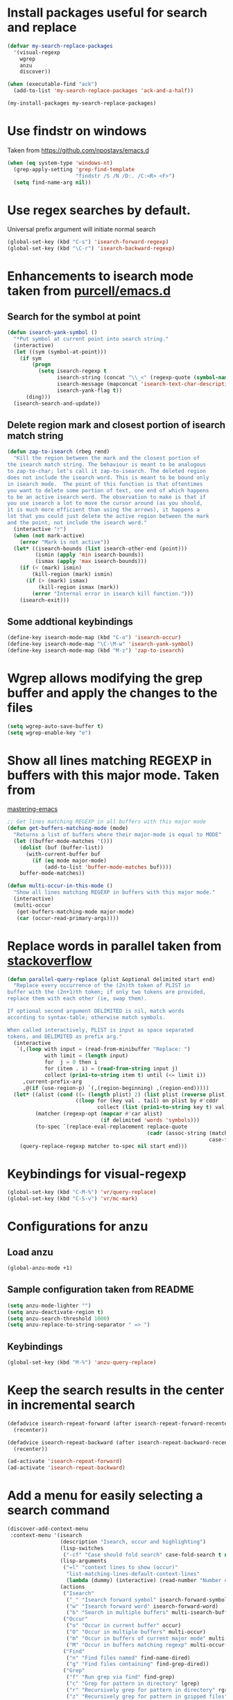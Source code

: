 * Install packages useful for search and replace
  #+begin_src emacs-lisp
    (defvar my-search-replace-packages
      '(visual-regexp
        wgrep
        anzu
        discover))

    (when (executable-find "ack")
      (add-to-list 'my-search-replace-packages 'ack-and-a-half))

    (my-install-packages my-search-replace-packages)
  #+end_src


* Use findstr on windows
  Taken from [[https://github.com/npostavs/emacs.d]]
  #+begin_src emacs-lisp
    (when (eq system-type 'windows-nt)
      (grep-apply-setting 'grep-find-template
                          "findstr /S /N /D:. /C:<R> <F>")
      (setq find-name-arg nil))
  #+end_src


* Use regex searches by default.
  Universal prefix argument will initiate normal search
  #+begin_src emacs-lisp
    (global-set-key (kbd "C-s") 'isearch-forward-regexp)
    (global-set-key (kbd "\C-r") 'isearch-backward-regexp)
  #+end_src


* Enhancements to isearch mode taken from [[https://github.com/purcell/emacs.d/blob/master/init-isearch.el][purcell/emacs.d]]
** Search for the symbol at point
   #+begin_src emacs-lisp
     (defun isearch-yank-symbol ()
       "*Put symbol at current point into search string."
       (interactive)
       (let ((sym (symbol-at-point)))
         (if sym
             (progn
               (setq isearch-regexp t
                     isearch-string (concat "\\_<" (regexp-quote (symbol-name sym)) "\\_>")
                     isearch-message (mapconcat 'isearch-text-char-description isearch-string "")
                     isearch-yank-flag t))
           (ding)))
       (isearch-search-and-update))
   #+end_src

** Delete region mark and closest portion of isearch match string
   #+begin_src emacs-lisp
     (defun zap-to-isearch (rbeg rend)
       "Kill the region between the mark and the closest portion of
     the isearch match string. The behaviour is meant to be analogous
     to zap-to-char; let's call it zap-to-isearch. The deleted region
     does not include the isearch word. This is meant to be bound only
     in isearch mode.  The point of this function is that oftentimes
     you want to delete some portion of text, one end of which happens
     to be an active isearch word. The observation to make is that if
     you use isearch a lot to move the cursor around (as you should,
     it is much more efficient than using the arrows), it happens a
     lot that you could just delete the active region between the mark
     and the point, not include the isearch word."
       (interactive "r")
       (when (not mark-active)
         (error "Mark is not active"))
       (let* ((isearch-bounds (list isearch-other-end (point)))
              (ismin (apply 'min isearch-bounds))
              (ismax (apply 'max isearch-bounds)))
         (if (< (mark) ismin)
             (kill-region (mark) ismin)
           (if (> (mark) ismax)
               (kill-region ismax (mark))
             (error "Internal error in isearch kill function.")))
         (isearch-exit)))
   #+end_src

** Some addtional keybindings
   #+begin_src emacs-lisp
     (define-key isearch-mode-map (kbd "C-o") 'isearch-occur)
     (define-key isearch-mode-map "\C-\M-w" 'isearch-yank-symbol)
     (define-key isearch-mode-map (kbd "M-z") 'zap-to-isearch)
   #+end_src


* Wgrep allows modifying the grep buffer and apply the changes to the files
  #+begin_src emacs-lisp
    (setq wgrep-auto-save-buffer t)
    (setq wgrep-enable-key "e")
  #+end_src


* Show all lines matching REGEXP in buffers with this major mode. Taken from
  [[http://www.masteringemacs.org/articles/2011/07/20/searching-buffers-occur-mode/][mastering-emacs]]
  #+begin_src emacs-lisp
    ;; Get lines matching REGEXP in all buffers with this major mode
    (defun get-buffers-matching-mode (mode)
      "Returns a list of buffers where their major-mode is equal to MODE"
      (let ((buffer-mode-matches '()))
        (dolist (buf (buffer-list))
          (with-current-buffer buf
            (if (eq mode major-mode)
                (add-to-list 'buffer-mode-matches buf))))
        buffer-mode-matches))

    (defun multi-occur-in-this-mode ()
      "Show all lines matching REGEXP in buffers with this major mode."
      (interactive)
      (multi-occur
       (get-buffers-matching-mode major-mode)
       (car (occur-read-primary-args))))
  #+end_src


* Replace words in parallel taken from [[http://stackoverflow.com/questions/2588277/how-can-i-swap-or-replace-multiple-strings-in-code-at-the-same-time][stackoverflow]]
  #+begin_src emacs-lisp
    (defun parallel-query-replace (plist &optional delimited start end)
      "Replace every occurrence of the (2n)th token of PLIST in
    buffer with the (2n+1)th token; if only two tokens are provided,
    replace them with each other (ie, swap them).

    If optional second argument DELIMITED is nil, match words
    according to syntax-table; otherwise match symbols.

    When called interactively, PLIST is input as space separated
    tokens, and DELIMITED as prefix arg."
      (interactive
       `(,(loop with input = (read-from-minibuffer "Replace: ")
                with limit = (length input)
                for  j = 0 then i
                for (item . i) = (read-from-string input j)
                collect (prin1-to-string item t) until (<= limit i))
         ,current-prefix-arg
         ,@(if (use-region-p) `(,(region-beginning) ,(region-end)))))
      (let* ((alist (cond ((= (length plist) 2) (list plist (reverse plist)))
                          ((loop for (key val . tail) on plist by #'cddr
                                 collect (list (prin1-to-string key t) val)))))
             (matcher (regexp-opt (mapcar #'car alist)
                                  (if delimited 'words 'symbols)))
             (to-spec `(replace-eval-replacement replace-quote
                                                 (cadr (assoc-string (match-string 0) ',alist
                                                                     case-fold-search)))))
        (query-replace-regexp matcher to-spec nil start end)))
  #+end_src


* Keybindings for visual-regexp
  #+begin_src emacs-lisp
    (global-set-key (kbd "C-M-%") 'vr/query-replace)
    (global-set-key (kbd "C-S-v") 'vr/mc-mark)
  #+end_src


* Configurations for anzu
** Load anzu
   #+begin_src emacs-lisp
     (global-anzu-mode +1)
   #+end_src

** Sample configuration taken from README
   #+begin_src emacs-lisp
     (setq anzu-mode-lighter "")
     (setq anzu-deactivate-region t)
     (setq anzu-search-threshold 1000)
     (setq anzu-replace-to-string-separator " => ")
   #+end_src

** Keybindings
   #+begin_src emacs-lisp
     (global-set-key (kbd "M-%") 'anzu-query-replace)
   #+end_src


* Keep the search results in the center in incremental search
  #+begin_src emacs-lisp
    (defadvice isearch-repeat-forward (after isearch-repeat-forward-recenter activate)
      (recenter))

    (defadvice isearch-repeat-backward (after isearch-repeat-backward-recenter activate)
      (recenter))

    (ad-activate 'isearch-repeat-forward)
    (ad-activate 'isearch-repeat-backward)
  #+end_src


* Add a menu for easily selecting a search command
  #+begin_src emacs-lisp
    (discover-add-context-menu
     :context-menu '(isearch
                     (description "Isearch, occur and highlighting")
                     (lisp-switches
                      ("-cf" "Case should fold search" case-fold-search t nil))
                     (lisp-arguments
                      ("=l" "context lines to show (occur)"
                       "list-matching-lines-default-context-lines"
                       (lambda (dummy) (interactive) (read-number "Number of context lines to show: "))))
                     (actions
                      ("Isearch"
                       ("_" "Isearch forward symbol" isearch-forward-symbol)
                       ("w" "Isearch forward word" isearch-forward-word)
                       ("b" "Search in multiple buffers" multi-isearch-buffers))
                      ("Occur"
                       ("o" "Occur in current buffer" occur)
                       ("O" "Occur in multiple buffers" multi-occur)
                       ("m" "Occur in buffers of current major mode" multi-occur-in-this-mode)
                       ("M" "Occur in buffers matching regexp" multi-occur-in-matching-buffers))
                      ("Find"
                       ("n" "Find files named" find-name-dired)
                       ("g" "Find files containing" find-grep-dired))
                      ("Grep"
                       ("f" "Run grep via find" find-grep)
                       ("c" "Grep for pattern in directory" lgrep)
                       ("r" "Recursively grep for pattern in directory" rgrep)                       
                       ("z" "Recursively grep for pattern in gzipped files" zgrep))
                      ("Projectile"
                       ("p" "Grep using projectile" projectile-grep)
                       ("a" "Ack using projectile" projectile-ack))
                      ("More"
                       ("h" "Highlighters" makey-key-mode-popup-isearch-highlight))))
     :bind "M-s")
  #+end_src
